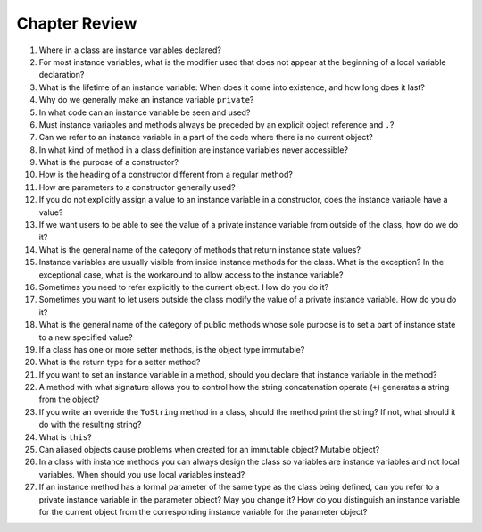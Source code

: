 Chapter Review 
=========================

#.  Where in a class are instance variables declared?

#.  For most instance variables, what is the modifier used that does not
    appear at the beginning of a local variable declaration?
   
#.  What is the lifetime of an instance variable:   
    When does it come into existence, and how long does it last?
   
#.  Why do we generally make an instance variable ``private``?

#.  In what code can an instance variable be seen and used?

#.  Must instance variables and methods always be preceded by
    an explicit object reference and ``.``?

#.  Can we refer to an instance variable in a part of the code 
    where there is no current object?

#.  In what kind of method in a class definition are instance variables never
    accessible?

#.  What is the purpose of a constructor?   
    
#.  How is the heading of a constructor different from a regular method?

#.  How are parameters to a constructor generally used?

#.  If you do not explicitly assign a value to an instance variable in a
    constructor, does the instance variable have a value?

#.  If we want users to be able to see the value of a private instance variable
    from outside of the class, how do we do it?
    
#.  What is the general name of the category of methods that return
    instance state values?
    
#.  Instance variables are usually visible from inside instance methods for
    the class.  What is the exception?  In the exceptional case, what is
    the workaround to allow access to the instance variable?
    
#.  Sometimes you need to refer explicitly to the current object.  How
    do you do it?
 
#.  Sometimes you want to let users outside the class modify the value 
    of a private instance variable.  How do you do it?
    
#.  What is the general name of the category of public methods whose sole purpose
    is to set a part of instance state to a new specified value?    
       
#.  If a class has one or more setter methods, is the object type 
    immutable?
   
#.  What is the return type for a setter method?
 
#.  If you want to set an instance variable in a method, should you declare
    that instance variable in the method?
    
#.  A method with what signature allows you to control how the string 
    concatenation operate (``+``) generates a string from the object?
    
#.  If you write an override the ``ToString`` method in a class, should the method
    print the string?   If not, what should it do with the resulting string?
    
#.  What is ``this``?

#.  Can aliased objects cause problems when created for an immutable object? 
    Mutable object?

#.  In a class with instance methods you can always design the class so variables
    are instance variables and not local variables.  When should you
    use local variables instead?
    
#. If an instance method has a formal parameter of the same type as the
   class being defined,
   can you refer to a private instance variable in the parameter object?  
   May you change it?
   How do you distinguish an instance variable for the current object from the
   corresponding instance variable for the parameter object?





    
